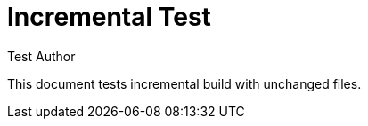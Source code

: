 = Incremental Test
:author: Test Author

This document tests incremental build with unchanged files.